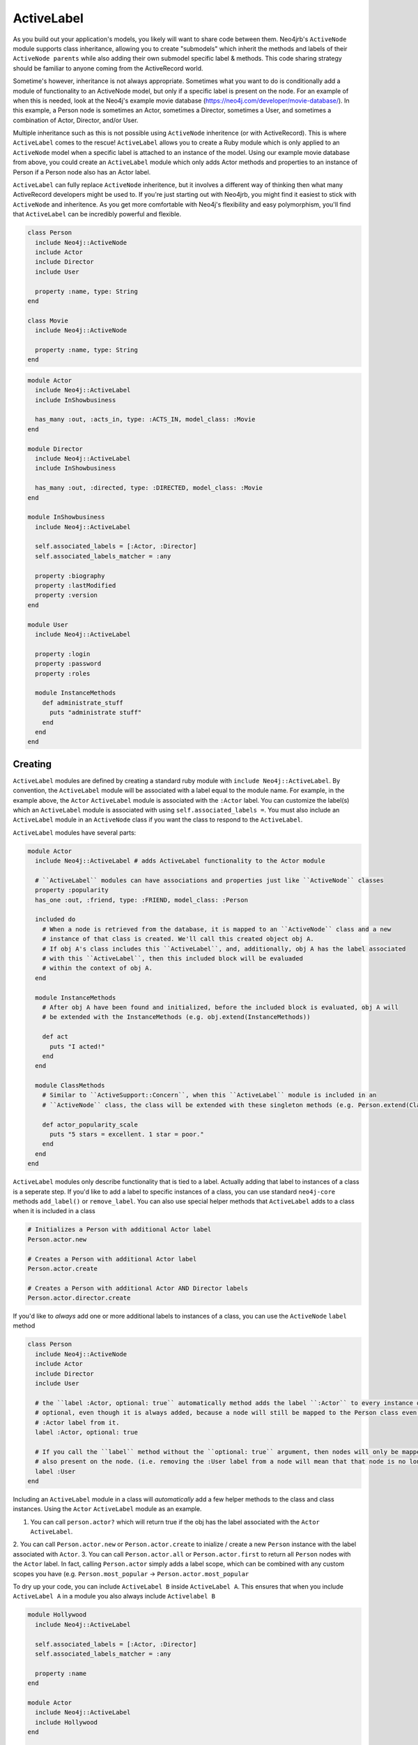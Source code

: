 ActiveLabel
===========

As you build out your application's models, you likely will want to share code between them.
Neo4jrb's ``ActiveNode`` module supports class inheritance, allowing you to create "submodels" which 
inherit the methods and labels of their ``ActiveNode parents`` while also adding their own submodel specific
label & methods. This code sharing strategy should be familiar to anyone coming from the ActiveRecord world.

Sometime's however, inheritance is not always appropriate. Sometimes what you want to do is conditionally add 
a module of functionality to an ActiveNode model, but only if a specific label is present on the node. 
For an example of when this is needed, look at the Neo4j's example movie database (https://neo4j.com/developer/movie-database/). 
In this example, a Person node is sometimes an Actor, sometimes a Director, sometimes a User, and sometimes a 
combination of Actor, Director, and/or User.

Multiple inheritance such as this is not possible using ``ActiveNode`` inheritence (or with ActiveRecord). This
is where ``ActiveLabel`` comes to the rescue! ``ActiveLabel`` allows you to create a Ruby module which is only
applied to an ``ActiveNode`` model when a specific label is attached to an instance of the model. Using our
example movie database from above, you could create an ``ActiveLabel`` module which only adds Actor methods and
properties to an instance of Person if a Person node also has an Actor label.

``ActiveLabel`` can fully replace ``ActiveNode`` inheritence, but it involves a different way of thinking
then what many ActiveRecord developers might be used to. If you're just starting out with Neo4jrb, you might find
it easiest to stick with ``ActiveNode`` and inheritence. As you get more comfortable with Neo4j's flexibility and
easy polymorphism, you'll find that ``ActiveLabel`` can be incredibly powerful and flexible.

.. code-block:: ruby

  class Person
    include Neo4j::ActiveNode
    include Actor
    include Director
    include User

    property :name, type: String
  end

  class Movie
    include Neo4j::ActiveNode

    property :name, type: String
  end

.. code-block:: ruby

  module Actor
    include Neo4j::ActiveLabel
    include InShowbusiness

    has_many :out, :acts_in, type: :ACTS_IN, model_class: :Movie
  end

  module Director
    include Neo4j::ActiveLabel
    include InShowbusiness

    has_many :out, :directed, type: :DIRECTED, model_class: :Movie
  end

  module InShowbusiness
    include Neo4j::ActiveLabel

    self.associated_labels = [:Actor, :Director]
    self.associated_labels_matcher = :any

    property :biography
    property :lastModified
    property :version
  end

  module User
    include Neo4j::ActiveLabel

    property :login
    property :password
    property :roles

    module InstanceMethods
      def administrate_stuff
        puts "administrate stuff"
      end
    end
  end


Creating
--------

``ActiveLabel`` modules are defined by creating a standard ruby module with ``include Neo4j::ActiveLabel``.
By convention, the ``ActiveLabel`` module will be associated with a label equal to the module name. For example,
in the example above, the ``Actor`` ``ActiveLabel`` module is associated with the ``:Actor`` label. You can 
customize the label(s) which an ``ActiveLabel`` module is associated with using ``self.associated_labels =``. You must also
include an ``ActiveLabel`` module in an ``ActiveNode`` class if you want the class to respond to the ``ActiveLabel``.

``ActiveLabel`` modules have several parts:

.. code-block:: ruby

  module Actor
    include Neo4j::ActiveLabel # adds ActiveLabel functionality to the Actor module

    # ``ActiveLabel`` modules can have associations and properties just like ``ActiveNode`` classes
    property :popularity
    has_one :out, :friend, type: :FRIEND, model_class: :Person

    included do
      # When a node is retrieved from the database, it is mapped to an ``ActiveNode`` class and a new
      # instance of that class is created. We'll call this created object obj A.
      # If obj A's class includes this ``ActiveLabel``, and, additionally, obj A has the label associated
      # with this ``ActiveLabel``, then this included block will be evaluaded
      # within the context of obj A.
    end

    module InstanceMethods
      # After obj A have been found and initialized, before the included block is evaluated, obj A will
      # be extended with the InstanceMethods (e.g. obj.extend(InstanceMethods))

      def act
        puts "I acted!"
      end
    end

    module ClassMethods
      # Similar to ``ActiveSupport::Concern``, when this ``ActiveLabel`` module is included in an
      # ``ActiveNode`` class, the class will be extended with these singleton methods (e.g. Person.extend(ClassMethods))

      def actor_popularity_scale
        puts "5 stars = excellent. 1 star = poor."
      end
    end
  end

``ActiveLabel`` modules only describe functionality that is tied to a label. Actually adding that label to instances of a class
is a seperate step. If you'd like to add a label to specific instances of a class, you can use standard ``neo4j-core`` methods
``add_label()`` or ``remove_label``. You can also use special helper methods that ``ActiveLabel`` adds to a class when it is
included in a class

.. code-block:: ruby

  # Initializes a Person with additional Actor label
  Person.actor.new

  # Creates a Person with additional Actor label
  Person.actor.create

  # Creates a Person with additional Actor AND Director labels
  Person.actor.director.create

If you'd like to `always` add one or more additional labels to instances of a class, you can use the ``ActiveNode`` ``label`` method

.. code-block:: ruby

  class Person
    include Neo4j::ActiveNode
    include Actor
    include Director
    include User

    # the ``label :Actor, optional: true`` automatically method adds the label ``:Actor`` to every instance of the Person class. The :Actor label is technically
    # optional, even though it is always added, because a node will still be mapped to the Person class even if you manually remove the
    # :Actor label from it.
    label :Actor, optional: true

    # If you call the ``label`` method without the ``optional: true`` argument, then nodes will only be mapped to the Person class if the label is
    # also present on the node. (i.e. removing the :User label from a node will mean that that node is no longer considered a Person)
    label :User
  end


Including an ``ActiveLabel`` module in a class will `automatically` add a few helper methods to the class and class instances.
Using the ``Actor`` ``ActiveLabel`` module as an example.

1. You can call ``person.actor?`` which will return true if the obj has the label associated with the ``Actor`` ``ActiveLabel``.
2. You can call ``Person.actor.new`` or ``Person.actor.create`` to inialize / create a new ``Person`` instance with the label
associated with ``Actor``.
3. You can call ``Person.actor.all`` or ``Person.actor.first`` to return all ``Person`` nodes with the ``Actor`` label. In fact,
calling ``Person.actor`` simply adds a label scope, which can be combined with any custom scopes you have (e.g.
``Person.most_popular`` -> ``Person.actor.most_popular``

To dry up your code, you can include ``ActiveLabel B`` inside ``ActiveLabel A``. This ensures that when you include
``ActiveLabel A`` in a module you also always include ``Activelabel B``

.. code-block:: ruby

  module Hollywood
    include Neo4j::ActiveLabel

    self.associated_labels = [:Actor, :Director]
    self.associated_labels_matcher = :any

    property :name
  end

  module Actor
    include Neo4j::ActiveLabel
    include Hollywood
  end

  module Director
    include Neo4j::ActiveLabel
    include Hollywood
  end

Querying
--------

Querying for ``ActiveLabel``s is easy, and can cut accross classes.

.. code-block:: ruby

  # This returns all nodes which have the Actor label
  Actor.all

  # This returns all nodes with the Director label which have a directed association to
  # a node with the title "Star Wars"
  # This works because the ``Director`` ``ActiveLabel`` defines a ``directed`` association
  Director.as(:dir).directed.where(title: 'Star Wars').pluck('DISTINCT dir')

Including an ``ActiveLabel`` module in a class will `automatically` add a few helper methods to the class and class instances.

.. code-block:: ruby

  Person.actor.all

  Person.actor.first

Calling ``Person.actor`` simply adds a label ``:Actor`` scope, which can be combined with any custom scopes you have (e.g.
``Person.most_popular`` -> ``Person.actor.most_popular``

Associations
~~~~~~~~~~~~

You can create associations with ActiveLabels:

.. code-block:: ruby

  class Movie
    include Neo4j::ActiveNode

    has_many :in, :actors, type: :ACTS_IN, label_module: :Actor

    # `model_class` acts as a filter to the `label_module` argument.  Both `model_class` and `label_module` can be arrays
    has_many :in, :human_actors, type: :ACTS_IN, label_module: :Actor, model_class: :Person
  end

If you want more control over your association, you can use the ``node_labels:`` option instead

.. code-block:: ruby

  class Movie
    include Neo4j::ActiveNode

    # The node_labels option accepts a two dimentional array. Each array in the node_labels array includes a set of labels
    # that the association will match against. In the example below, the ``actors`` association only includes nodes with
    # an ``<-[:ACTS_IN]-`` relation to the ``Movie`` which have either ``:Actor:Person`` labels or ``:Actor:Animal`` labels
    has_many :in, :actors, type: :ACTS_IN, node_labels: [[:Actor, :Person], [:Actor, :Animal]]

    # Other valid params for the node_labels option are
    has_many :in, :actors, type: :ACTS_IN, node_labels: [[:Actor, :Person], :Actor]

    # or
    has_many :in, :actors, type: :ACTS_IN, node_labels: :Actor
  end

Note, while the ``label_module`` option requires the params to resolve to ``ActiveLabel`` modules, the ``node_labels``
option doesn't. It simply matches against the specified labels.

Multiple Conditions
-------------------

Sometimes you may wish for ``ActiveLabel`` code to be associated with an array of labels, rather than a single label.
Perhaps the code triggers if `any` label in the array is present, or perhaps it only triggers if `all` labels in the
array are present.

.. code-block:: ruby

  module Hollywood
    include Neo4j::ActiveLabel

    self.associated_labels = [:Actor, :Director]
    self.associated_labels_matcher = :any

    # OR

    self.associated_labels = [:Actor, :Director]
    self.associated_labels_matcher = :all
    
  end

By default, ``self.associated_labels_matcher == :all``

included_if block
~~~~~~~~~~~~~~~~~

Sometimes conditional functionality is limited to one class, and is simple enough that a full ``ActiveLabel`` seems like
overkill. You can make use of ``included_if_any`` and ``included_if_all`` methods to specify blocks of code that only
run if `any` or `all` of the specified labels are present on a node.

.. code-block:: ruby

  class Person
    include Neo4j::ActiveLabel

    # only run if a Person node also has the Actor or Director labels
    included_if_any :Actor, :Director do
      property :medium_ego
    end

    # only run if a Person node also has the Actor AND Director labels
    included_if_all :Actor, :Director do
      property :large_ego
    end
  end
